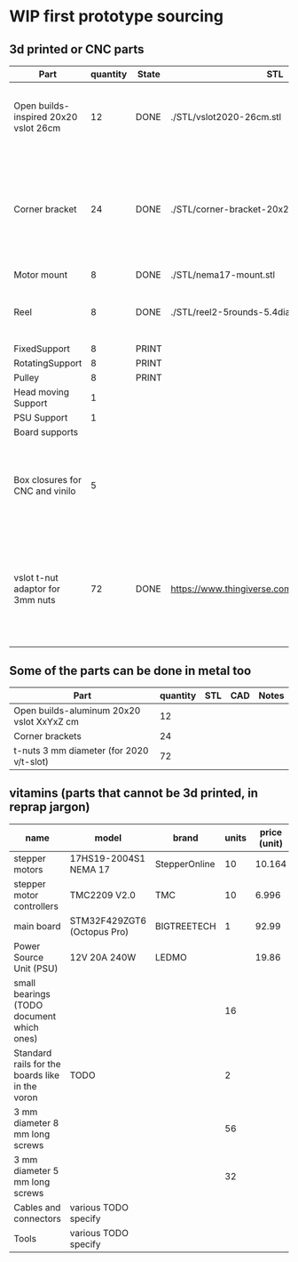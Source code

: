 #+TODO: TODO WIP CAD PRINT LANG | DONE

* WIP first prototype sourcing

** 3d printed or CNC parts

| Part                                  | quantity | State | STL                                             | CAD                          | Notes                                                                                              |
|---------------------------------------+----------+-------+-------------------------------------------------+------------------------------+----------------------------------------------------------------------------------------------------|
| Open builds-inspired 20x20 vslot 26cm |       12 | DONE  | ./STL/vslot2020-26cm.stl                        | ./CAD/vslot2020.FCStd        | TODO: parametrize with freeCAD so it isn't only 2020 vslot                                         |
| Corner bracket                        |       24 | DONE  | ./STL/corner-bracket-20x20xM3.2.stl             | ./CAD/bracket.FCStd          | TODO: Parametrize in the same spreadshit as the extrusion one, for it only serves to unite corners |
| Motor mount                           |        8 | DONE  | ./STL/nema17-mount.stl                          | ./CAD/motor_mount_try1.FCStd |                                                                                                    |
| Reel                                  |        8 | DONE  | ./STL/reel2-5rounds-5.4diam4.55flat.stl         | ./CAD/reel2.FCStd            | LANG: what is it? a reel or a spool? and in spanish?                                               |
| FixedSupport                          |        8 | PRINT |                                                 | ./CAD/pulleyB.FCStd          |                                                                                                    |
| RotatingSupport                       |        8 | PRINT |                                                 | ./CAD/pulleyB.FCStd          |                                                                                                    |
| Pulley                                |        8 | PRINT |                                                 | ./CAD/pulleyB.FCStd          |                                                                                                    |
| Head moving Support                   |        1 |       |                                                 |                              |                                                                                                    |
| PSU Support                           |        1 |       |                                                 |                              |                                                                                                    |
| Board supports                        |          |       |                                                 |                              |                                                                                                    |
| Box closures for CNC and vinilo       |        5 |       |                                                 |                              | TODO: at least one for the boards side, A second for  the PSU side at least                        |
| vslot t-nut adaptor for 3mm nuts      |       72 | DONE  | https://www.thingiverse.com/thing:3050607/files | MISSING                      | TODO: replace with a CAD parametric one, this one is creative commons but non-commercial           |

** Some of the parts can be done in metal too

| Part                                      | quantity | STL | CAD | Notes |
|-------------------------------------------+----------+-----+-----+-------|
| Open builds-aluminum 20x20 vslot XxYxZ cm |       12 |     |     |       |
| Corner brackets                           |       24 |     |     |       |
| t-nuts 3 mm diameter (for 2020 v/t-slot)  |       72 |     |     |       |

** vitamins (parts that cannot be 3d printed, in reprap jargon)

| name                                            | model                       | brand         | units | price (unit) | price (total) | unit |
|-------------------------------------------------+-----------------------------+---------------+-------+--------------+---------------+------|
| stepper motors                                  | 17HS19-2004S1 NEMA 17       | StepperOnline |    10 |       10.164 |        101.64 | eur  |
| stepper motor controllers                       | TMC2209 V2.0                | TMC           |    10 |        6.996 |         69.96 | eur  |
| main board                                      | STM32F429ZGT6 (Octopus Pro) | BIGTREETECH   |     1 |        92.99 |         92.99 | eur  |
| Power Source Unit (PSU)                         | 12V 20A 240W                | LEDMO         |       |        19.86 |         19.86 | eur  |
| small bearings (TODO document which ones)       |                             |               |    16 |              |               |      |
| Standard rails for the boards like in the voron | TODO                        |               |     2 |              |               |      |
| 3 mm diameter 8 mm long screws                  |                             |               |    56 |              |               |      |
| 3 mm diameter 5 mm long screws                  |                             |               |    32 |              |               |      |
| Cables and connectors                           | various TODO specify        |               |       |              |             0 | eur  |
| Tools                                           | various TODO specify        |               |       |              |             0 | eur  |
